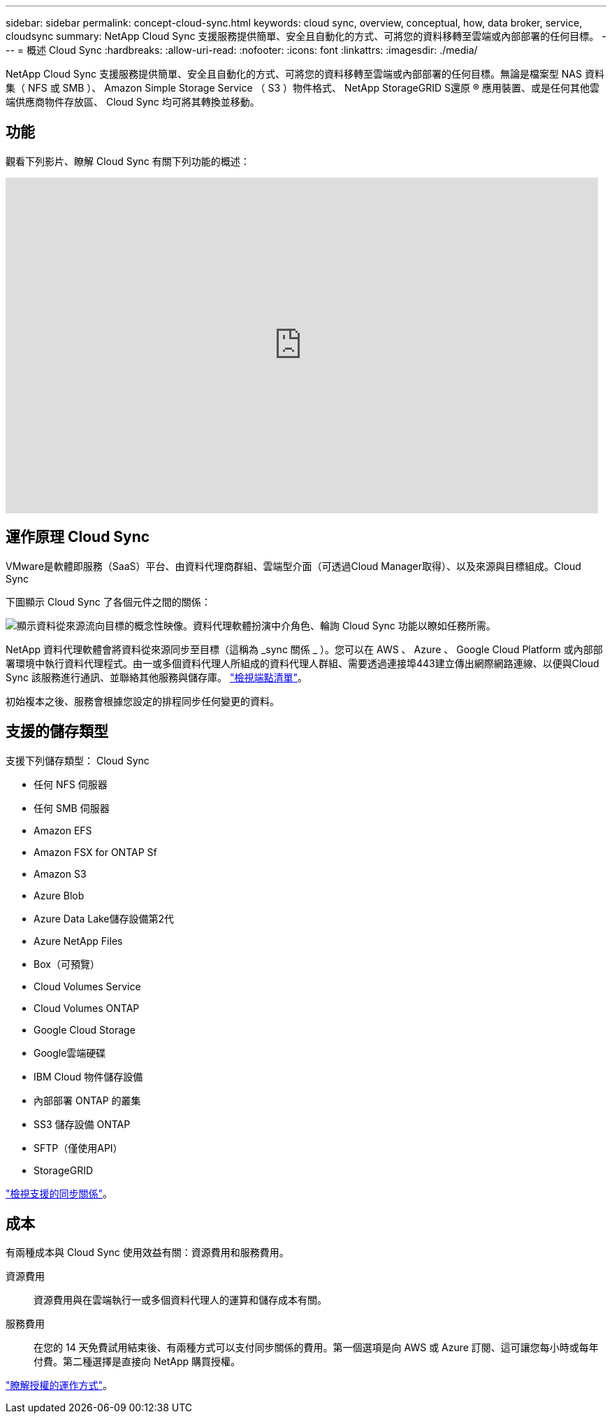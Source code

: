 ---
sidebar: sidebar 
permalink: concept-cloud-sync.html 
keywords: cloud sync, overview, conceptual, how, data broker, service, cloudsync 
summary: NetApp Cloud Sync 支援服務提供簡單、安全且自動化的方式、可將您的資料移轉至雲端或內部部署的任何目標。 
---
= 概述 Cloud Sync
:hardbreaks:
:allow-uri-read: 
:nofooter: 
:icons: font
:linkattrs: 
:imagesdir: ./media/


[role="lead"]
NetApp Cloud Sync 支援服務提供簡單、安全且自動化的方式、可將您的資料移轉至雲端或內部部署的任何目標。無論是檔案型 NAS 資料集（ NFS 或 SMB ）、 Amazon Simple Storage Service （ S3 ）物件格式、 NetApp StorageGRID S還原 ® 應用裝置、或是任何其他雲端供應商物件存放區、 Cloud Sync 均可將其轉換並移動。



== 功能

觀看下列影片、瞭解 Cloud Sync 有關下列功能的概述：

video::oZNJtLvgNfQ[youtube,width=848,height=480]


== 運作原理 Cloud Sync

VMware是軟體即服務（SaaS）平台、由資料代理商群組、雲端型介面（可透過Cloud Manager取得）、以及來源與目標組成。Cloud Sync

下圖顯示 Cloud Sync 了各個元件之間的關係：

image:diagram_cloud_sync_overview.gif["顯示資料從來源流向目標的概念性映像。資料代理軟體扮演中介角色、輪詢 Cloud Sync 功能以瞭如任務所需。"]

NetApp 資料代理軟體會將資料從來源同步至目標（這稱為 _sync 關係 _ ）。您可以在 AWS 、 Azure 、 Google Cloud Platform 或內部部署環境中執行資料代理程式。由一或多個資料代理人所組成的資料代理人群組、需要透過連接埠443建立傳出網際網路連線、以便與Cloud Sync 該服務進行通訊、並聯絡其他服務與儲存庫。 link:reference-networking.html["檢視端點清單"]。

初始複本之後、服務會根據您設定的排程同步任何變更的資料。



== 支援的儲存類型

支援下列儲存類型： Cloud Sync

* 任何 NFS 伺服器
* 任何 SMB 伺服器
* Amazon EFS
* Amazon FSX for ONTAP Sf
* Amazon S3
* Azure Blob
* Azure Data Lake儲存設備第2代
* Azure NetApp Files
* Box（可預覽）
* Cloud Volumes Service
* Cloud Volumes ONTAP
* Google Cloud Storage
* Google雲端硬碟
* IBM Cloud 物件儲存設備
* 內部部署 ONTAP 的叢集
* SS3 儲存設備 ONTAP
* SFTP（僅使用API）
* StorageGRID


link:reference-supported-relationships.html["檢視支援的同步關係"]。



== 成本

有兩種成本與 Cloud Sync 使用效益有關：資源費用和服務費用。

資源費用:: 資源費用與在雲端執行一或多個資料代理人的運算和儲存成本有關。
服務費用:: 在您的 14 天免費試用結束後、有兩種方式可以支付同步關係的費用。第一個選項是向 AWS 或 Azure 訂閱、這可讓您每小時或每年付費。第二種選擇是直接向 NetApp 購買授權。


link:concept-licensing.html["瞭解授權的運作方式"]。
